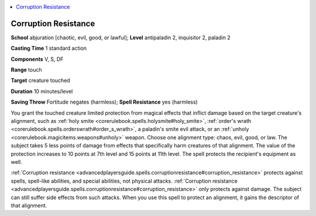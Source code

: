 
.. _`advancedplayersguide.spells.corruptionresistance`:

.. contents:: \ 

.. _`advancedplayersguide.spells.corruptionresistance#corruption_resistance`:

Corruption Resistance
======================

\ **School**\  abjuration [chaotic, evil, good, or lawful]; \ **Level**\  antipaladin 2, inquisitor 2, paladin 2

\ **Casting Time**\  1 standard action

\ **Components**\  V, S, DF

\ **Range**\  touch

\ **Target**\  creature touched

\ **Duration**\  10 minutes/level

\ **Saving Throw**\  Fortitude negates (harmless); \ **Spell Resistance**\  yes (harmless)

You grant the touched creature limited protection from magical effects that inflict damage based on the target creature's alignment, such as :ref:`holy smite <corerulebook.spells.holysmite#holy_smite>`\ , :ref:`order's wrath <corerulebook.spells.orderswrath#order_s_wrath>`\ , a paladin's smite evil attack, or an :ref:`unholy <corerulebook.magicitems.weapons#unholy>`\  weapon. Choose one alignment type: chaos, evil, good, or law. The subject takes 5 less points of damage from effects that specifically harm creatures of that alignment. The value of the protection increases to 10 points at 7th level and 15 points at 11th level. The spell protects the recipient's equipment as well.

:ref:`Corruption resistance <advancedplayersguide.spells.corruptionresistance#corruption_resistance>`\  protects against spells, spell-like abilities, and special abilities, not physical attacks. :ref:`Corruption resistance <advancedplayersguide.spells.corruptionresistance#corruption_resistance>`\  only protects against damage. The subject can still suffer side effects from such attacks. When you use this spell to protect an alignment, it gains the descriptor of that alignment.

